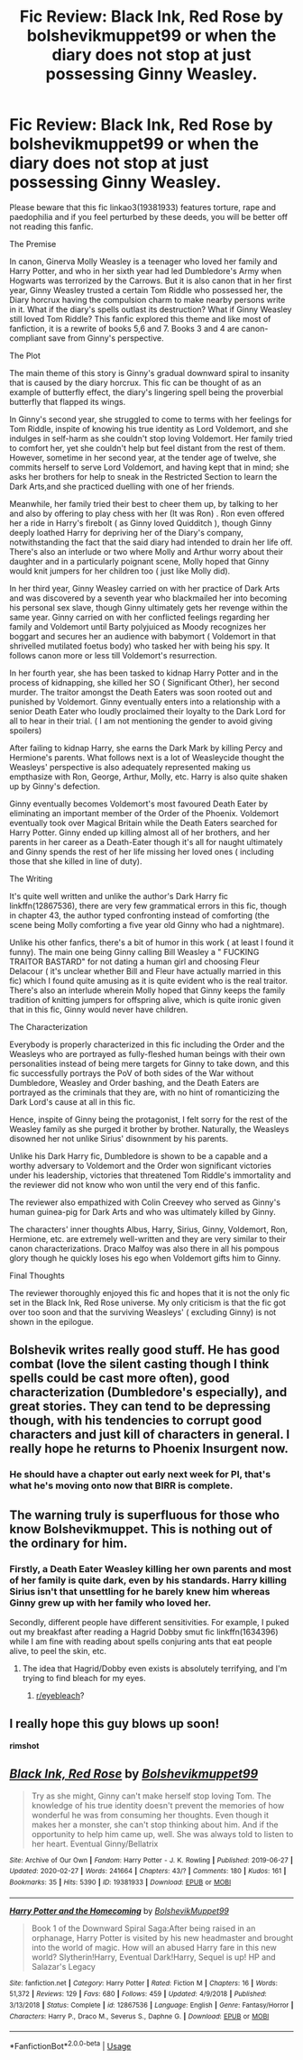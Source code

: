 #+TITLE: Fic Review: Black Ink, Red Rose by bolshevikmuppet99 or when the diary does not stop at just possessing Ginny Weasley.

* Fic Review: Black Ink, Red Rose by bolshevikmuppet99 or when the diary does not stop at just possessing Ginny Weasley.
:PROPERTIES:
:Score: 22
:DateUnix: 1583503865.0
:DateShort: 2020-Mar-06
:FlairText: Review
:END:
Please beware that this fic linkao3(19381933) features torture, rape and paedophilia and if you feel perturbed by these deeds, you will be better off not reading this fanfic.

The Premise

In canon, Ginerva Molly Weasley is a teenager who loved her family and Harry Potter, and who in her sixth year had led Dumbledore's Army when Hogwarts was terrorized by the Carrows. But it is also canon that in her first year, Ginny Weasley trusted a certain Tom Riddle who possessed her, the Diary horcrux having the compulsion charm to make nearby persons write in it. What if the diary's spells outlast its destruction? What if Ginny Weasley still loved Tom Riddle? This fanfic explored this theme and like most of fanfiction, it is a rewrite of books 5,6 and 7. Books 3 and 4 are canon-compliant save from Ginny's perspective.

The Plot

The main theme of this story is Ginny's gradual downward spiral to insanity that is caused by the diary horcrux. This fic can be thought of as an example of butterfly effect, the diary's lingering spell being the proverbial butterfly that flapped its wings.

In Ginny's second year, she struggled to come to terms with her feelings for Tom Riddle, inspite of knowing his true identity as Lord Voldemort, and she indulges in self-harm as she couldn't stop loving Voldemort. Her family tried to comfort her, yet she couldn't help but feel distant from the rest of them. However, sometime in her second year, at the tender age of twelve, she commits herself to serve Lord Voldemort, and having kept that in mind; she asks her brothers for help to sneak in the Restricted Section to learn the Dark Arts,and she practiced duelling with one of her friends.

Meanwhile, her family tried their best to cheer them up, by talking to her and also by offering to play chess with her (It was Ron) . Ron even offered her a ride in Harry's firebolt ( as Ginny loved Quidditch ), though Ginny deeply loathed Harry for depriving her of the Diary's company, notwithstanding the fact that the said diary had intended to drain her life off. There's also an interlude or two where Molly and Arthur worry about their daughter and in a particularly poignant scene, Molly hoped that Ginny would knit jumpers for her children too ( just like Molly did).

In her third year, Ginny Weasley carried on with her practice of Dark Arts and was discovered by a seventh year who blackmailed her into becoming his personal sex slave, though Ginny ultimately gets her revenge within the same year. Ginny carried on with her conflicted feelings regarding her family and Voldemort until Barty polyjuiced as Moody recognizes her boggart and secures her an audience with babymort ( Voldemort in that shrivelled mutilated foetus body) who tasked her with being his spy. It follows canon more or less till Voldemort's resurrection.

In her fourth year, she has been tasked to kidnap Harry Potter and in the process of kidnapping, she killed her SO ( Significant Other), her second murder. The traitor amongst the Death Eaters was soon rooted out and punished by Voldemort. Ginny eventually enters into a relationship with a senior Death Eater who loudly proclaimed their loyalty to the Dark Lord for all to hear in their trial. ( I am not mentioning the gender to avoid giving spoilers)

After failing to kidnap Harry, she earns the Dark Mark by killing Percy and Hermione's parents. What follows next is a lot of Weasleycide thought the Weasleys' perspective is also adequately represented making us empthasize with Ron, George, Arthur, Molly, etc. Harry is also quite shaken up by Ginny's defection.

Ginny eventually becomes Voldemort's most favoured Death Eater by eliminating an important member of the Order of the Phoenix. Voldemort eventually took over Magical Britain while the Death Eaters searched for Harry Potter. Ginny ended up killing almost all of her brothers, and her parents in her career as a Death-Eater though it's all for naught ultimately and Ginny spends the rest of her life missing her loved ones ( including those that she killed in line of duty).

The Writing

It's quite well written and unlike the author's Dark Harry fic linkffn(12867536), there are very few grammatical errors in this fic, though in chapter 43, the author typed confronting instead of comforting (the scene being Molly comforting a five year old Ginny who had a nightmare).

Unlike his other fanfics, there's a bit of humor in this work ( at least I found it funny). The main one being Ginny calling Bill Weasley a " FUCKING TRAITOR BASTARD" for not dating a human girl and choosing Fleur Delacour ( it's unclear whether Bill and Fleur have actually married in this fic) which I found quite amusing as it is quite evident who is the real traitor. There's also an interlude wherein Molly hoped that Ginny keeps the family tradition of knitting jumpers for offspring alive, which is quite ironic given that in this fic, Ginny would never have children.

The Characterization

Everybody is properly characterized in this fic including the Order and the Weasleys who are portrayed as fully-fleshed human beings with their own personalities instead of being mere targets for Ginny to take down, and this fic successfully portrays the PoV of both sides of the War without Dumbledore, Weasley and Order bashing, and the Death Eaters are portrayed as the criminals that they are, with no hint of romanticizing the Dark Lord's cause at all in this fic.

Hence, inspite of Ginny being the protagonist, I felt sorry for the rest of the Weasley family as she purged it brother by brother. Naturally, the Weasleys disowned her not unlike Sirius' disownment by his parents.

Unlike his Dark Harry fic, Dumbledore is shown to be a capable and a worthy adversary to Voldemort and the Order won significant victories under his leadership, victories that threatened Tom Riddle's immortality and the reviewer did not know who won until the very end of this fanfic.

The reviewer also empathized with Colin Creevey who served as Ginny's human guinea-pig for Dark Arts and who was ultimately killed by Ginny.

The characters' inner thoughts Albus, Harry, Sirius, Ginny, Voldemort, Ron, Hermione, etc. are extremely well-written and they are very similar to their canon characterizations. Draco Malfoy was also there in all his pompous glory though he quickly loses his ego when Voldemort gifts him to Ginny.

Final Thoughts

The reviewer thoroughly enjoyed this fic and hopes that it is not the only fic set in the Black Ink, Red Rose universe. My only criticism is that the fic got over too soon and that the surviving Weasleys' ( excluding Ginny) is not shown in the epilogue.


** Bolshevik writes really good stuff. He has good combat (love the silent casting though I think spells could be cast more often), good characterization (Dumbledore's especially), and great stories. They can tend to be depressing though, with his tendencies to corrupt good characters and just kill of characters in general. I really hope he returns to Phoenix Insurgent now.
:PROPERTIES:
:Author: Impossible-Poetry
:Score: 11
:DateUnix: 1583530802.0
:DateShort: 2020-Mar-07
:END:

*** He should have a chapter out early next week for PI, that's what he's moving onto now that BIRR is complete.
:PROPERTIES:
:Author: moomoogoat
:Score: 5
:DateUnix: 1583533744.0
:DateShort: 2020-Mar-07
:END:


** The warning truly is superfluous for those who know Bolshevikmuppet. This is nothing out of the ordinary for him.
:PROPERTIES:
:Author: Foadar
:Score: 10
:DateUnix: 1583518218.0
:DateShort: 2020-Mar-06
:END:

*** Firstly, a Death Eater Weasley killing her own parents and most of her family is quite dark, even by his standards. Harry killing Sirius isn't that unsettling for he barely knew him whereas Ginny grew up with her family who loved her.

Secondly, different people have different sensitivities. For example, I puked out my breakfast after reading a Hagrid Dobby smut fic linkffn(1634396) while I am fine with reading about spells conjuring ants that eat people alive, to peel the skin, etc.
:PROPERTIES:
:Score: 8
:DateUnix: 1583518553.0
:DateShort: 2020-Mar-06
:END:

**** The idea that Hagrid/Dobby even exists is absolutely terrifying, and I'm trying to find bleach for my eyes.
:PROPERTIES:
:Author: Aa11yah
:Score: 7
:DateUnix: 1583519473.0
:DateShort: 2020-Mar-06
:END:

***** [[/r/eyebleach][r/eyebleach]]?
:PROPERTIES:
:Author: snickerstheclown
:Score: 4
:DateUnix: 1583552482.0
:DateShort: 2020-Mar-07
:END:


** I really hope this guy blows up soon!

*rimshot*
:PROPERTIES:
:Author: Freshenstein
:Score: 5
:DateUnix: 1583600999.0
:DateShort: 2020-Mar-07
:END:


** [[https://archiveofourown.org/works/19381933][*/Black Ink, Red Rose/*]] by [[https://www.archiveofourown.org/users/Bolshevikmuppet99/pseuds/Bolshevikmuppet99][/Bolshevikmuppet99/]]

#+begin_quote
  Try as she might, Ginny can't make herself stop loving Tom. The knowledge of his true identity doesn't prevent the memories of how wonderful he was from consuming her thoughts. Even though it makes her a monster, she can't stop thinking about him. And if the opportunity to help him came up, well. She was always told to listen to her heart. Eventual Ginny/Bellatrix
#+end_quote

^{/Site/:} ^{Archive} ^{of} ^{Our} ^{Own} ^{*|*} ^{/Fandom/:} ^{Harry} ^{Potter} ^{-} ^{J.} ^{K.} ^{Rowling} ^{*|*} ^{/Published/:} ^{2019-06-27} ^{*|*} ^{/Updated/:} ^{2020-02-27} ^{*|*} ^{/Words/:} ^{241664} ^{*|*} ^{/Chapters/:} ^{43/?} ^{*|*} ^{/Comments/:} ^{180} ^{*|*} ^{/Kudos/:} ^{161} ^{*|*} ^{/Bookmarks/:} ^{35} ^{*|*} ^{/Hits/:} ^{5390} ^{*|*} ^{/ID/:} ^{19381933} ^{*|*} ^{/Download/:} ^{[[https://archiveofourown.org/downloads/19381933/Black%20Ink%20Red%20Rose.epub?updated_at=1582820945][EPUB]]} ^{or} ^{[[https://archiveofourown.org/downloads/19381933/Black%20Ink%20Red%20Rose.mobi?updated_at=1582820945][MOBI]]}

--------------

[[https://www.fanfiction.net/s/12867536/1/][*/Harry Potter and the Homecoming/*]] by [[https://www.fanfiction.net/u/10461539/BolshevikMuppet99][/BolshevikMuppet99/]]

#+begin_quote
  Book 1 of the Downward Spiral Saga:After being raised in an orphanage, Harry Potter is visited by his new headmaster and brought into the world of magic. How will an abused Harry fare in this new world? Slytherin!Harry, Eventual Dark!Harry, Sequel is up! HP and Salazar's Legacy
#+end_quote

^{/Site/:} ^{fanfiction.net} ^{*|*} ^{/Category/:} ^{Harry} ^{Potter} ^{*|*} ^{/Rated/:} ^{Fiction} ^{M} ^{*|*} ^{/Chapters/:} ^{16} ^{*|*} ^{/Words/:} ^{51,372} ^{*|*} ^{/Reviews/:} ^{129} ^{*|*} ^{/Favs/:} ^{680} ^{*|*} ^{/Follows/:} ^{459} ^{*|*} ^{/Updated/:} ^{4/9/2018} ^{*|*} ^{/Published/:} ^{3/13/2018} ^{*|*} ^{/Status/:} ^{Complete} ^{*|*} ^{/id/:} ^{12867536} ^{*|*} ^{/Language/:} ^{English} ^{*|*} ^{/Genre/:} ^{Fantasy/Horror} ^{*|*} ^{/Characters/:} ^{Harry} ^{P.,} ^{Draco} ^{M.,} ^{Severus} ^{S.,} ^{Daphne} ^{G.} ^{*|*} ^{/Download/:} ^{[[http://www.ff2ebook.com/old/ffn-bot/index.php?id=12867536&source=ff&filetype=epub][EPUB]]} ^{or} ^{[[http://www.ff2ebook.com/old/ffn-bot/index.php?id=12867536&source=ff&filetype=mobi][MOBI]]}

--------------

*FanfictionBot*^{2.0.0-beta} | [[https://github.com/tusing/reddit-ffn-bot/wiki/Usage][Usage]]
:PROPERTIES:
:Author: FanfictionBot
:Score: 1
:DateUnix: 1583503869.0
:DateShort: 2020-Mar-06
:END:
